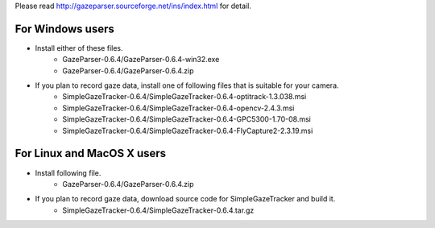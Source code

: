 Please read `<http://gazeparser.sourceforge.net/ins/index.html>`_ for detail.

For Windows users
==================

* Install either of these files.
    - GazeParser-0.6.4/GazeParser-0.6.4-win32.exe
    - GazeParser-0.6.4/GazeParser-0.6.4.zip

* If you plan to record gaze data, install one of following files that is suitable for your camera.
    - SimpleGazeTracker-0.6.4/SimpleGazeTracker-0.6.4-optitrack-1.3.038.msi
    - SimpleGazeTracker-0.6.4/SimpleGazeTracker-0.6.4-opencv-2.4.3.msi
    - SimpleGazeTracker-0.6.4/SimpleGazeTracker-0.6.4-GPC5300-1.70-08.msi
    - SimpleGazeTracker-0.6.4/SimpleGazeTracker-0.6.4-FlyCapture2-2.3.19.msi

For Linux and MacOS X users
============================

* Install following file.
    - GazeParser-0.6.4/GazeParser-0.6.4.zip

* If you plan to record gaze data, download source code for SimpleGazeTracker and build it.
    - SimpleGazeTracker-0.6.4/SimpleGazeTracker-0.6.4.tar.gz


